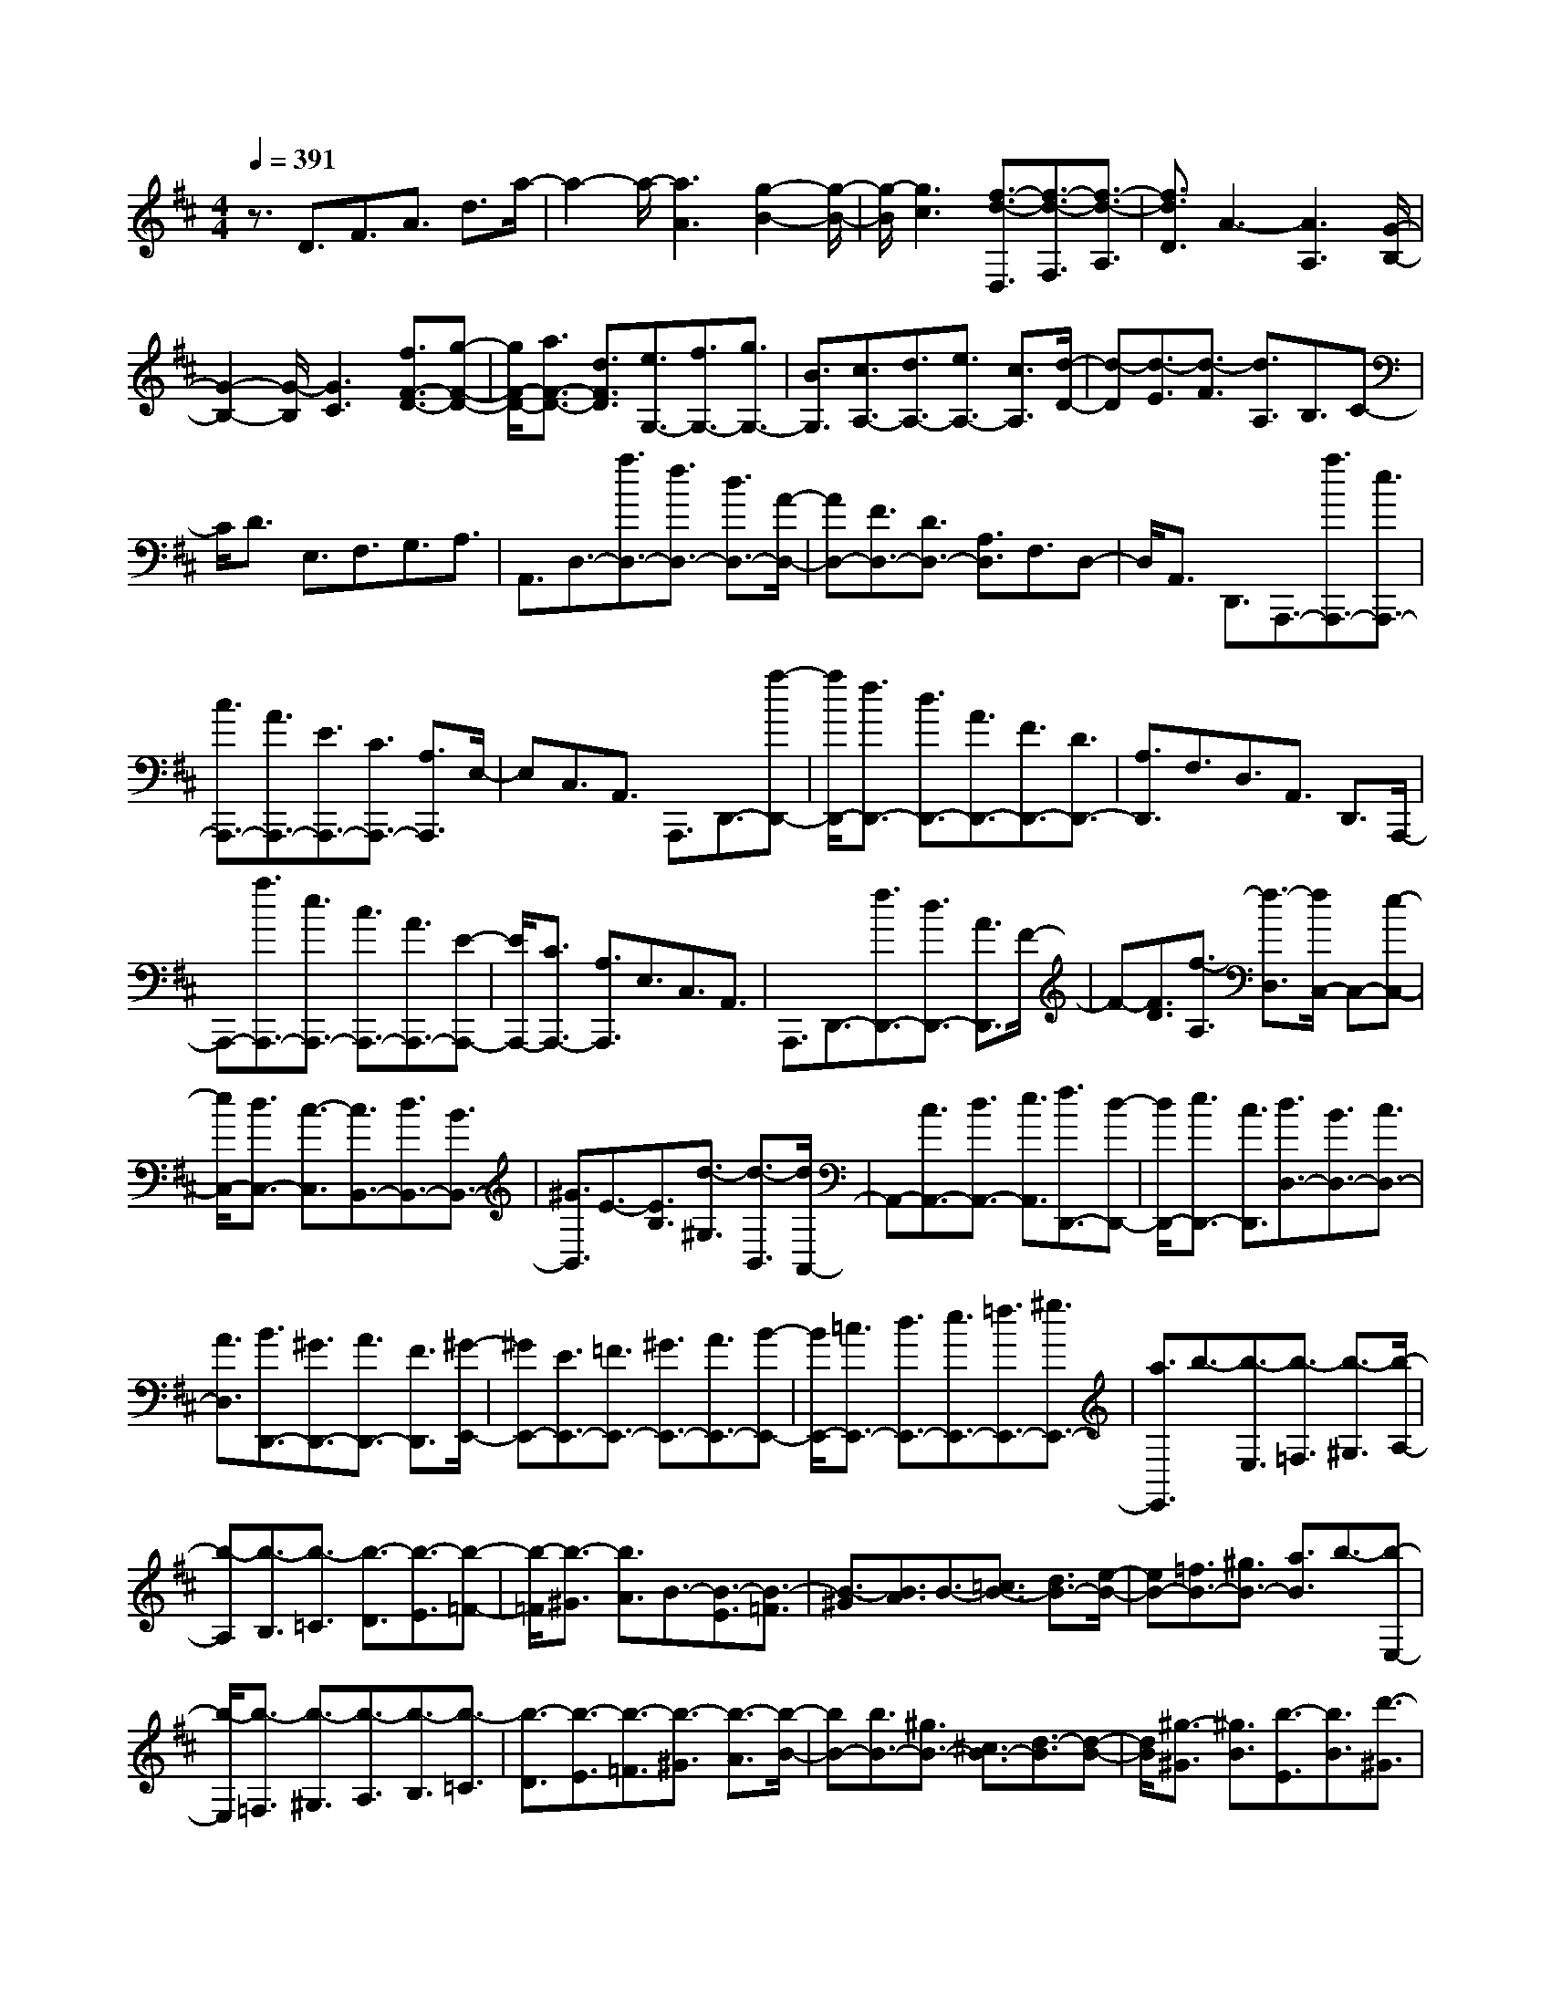 % input file /home/ubuntu/MusicGeneratorQuin/training_data/scarlatti/K535.MID
X: 1
T: 
M: 4/4
L: 1/8
Q:1/4=391
K:D % 2 sharps
%(C) John Sankey 1998
%%MIDI program 6
%%MIDI program 6
%%MIDI program 6
%%MIDI program 6
%%MIDI program 6
%%MIDI program 6
%%MIDI program 6
%%MIDI program 6
%%MIDI program 6
%%MIDI program 6
%%MIDI program 6
%%MIDI program 6
z3/2D3/2F3/2A3/2 d3/2a/2-|a2- a/2-[a3A3][g2-B2-][g/2-B/2-]|[g/2-B/2][g3c3][f3/2-d3/2-D,3/2][f3/2-d3/2-F,3/2][f3/2-d3/2-A,3/2]|[f3/2d3/2D3/2]A3-[A3A,3][G/2-B,/2-]|
[G2-B,2-] [G/2-B,/2][G3C3][f3/2F3/2-D3/2-][g-F-D-]|[g/2F/2-D/2-][a3/2F3/2-D3/2-] [d3/2F3/2D3/2][e3/2G,3/2-][f3/2G,3/2-][g3/2G,3/2-]|[B3/2G,3/2][c3/2A,3/2-][d3/2A,3/2-][e3/2A,3/2-] [c3/2A,3/2][d/2-D/2-]|[d-D][d3/2-E3/2][d3/2-F3/2] [d3/2A,3/2]B,3/2C-|
C/2D3/2 E,3/2F,3/2G,3/2A,3/2|A,,3/2D,3/2-[a3/2D,3/2-][f3/2D,3/2-] [d3/2D,3/2-][A/2-D,/2-]|[AD,-][F3/2D,3/2-][D3/2D,3/2-] [A,3/2D,3/2]F,3/2D,-|D,/2A,,3/2 D,,3/2A,,,3/2-[a3/2A,,,3/2-][e3/2A,,,3/2-]|
[c3/2A,,,3/2-][A3/2A,,,3/2-][E3/2A,,,3/2-][C3/2A,,,3/2-] [A,3/2A,,,3/2]E,/2-|E,C,3/2A,,3/2 A,,,3/2D,,3/2-[a-D,,-]|[a/2D,,/2-][f3/2D,,3/2-] [d3/2D,,3/2-][A3/2D,,3/2-][F3/2D,,3/2-][D3/2D,,3/2-]|[A,3/2D,,3/2]F,3/2D,3/2A,,3/2 D,,3/2A,,,/2-|
A,,,-[a3/2A,,,3/2-][e3/2A,,,3/2-] [c3/2A,,,3/2-][A3/2A,,,3/2-][E-A,,,-]|[E/2A,,,/2-][C3/2A,,,3/2-] [A,3/2A,,,3/2]E,3/2C,3/2A,,3/2|A,,,3/2D,,3/2-[f3/2D,,3/2-][d3/2D,,3/2-] [A3/2D,,3/2]F/2-|F-[F3/2D3/2][f3/2-A,3/2] [f3/2-D,3/2][f/2C,/2-] C,-[e-C,-]|
[e/2C,/2-][d3/2C,3/2-] [c3/2-C,3/2][c3/2B,,3/2-][d3/2B,,3/2-][B3/2B,,3/2-]|[^G3/2B,,3/2]E3/2-[E3/2B,3/2][d3/2-^G,3/2] [d3/2-B,,3/2][d/2A,,/2-]|A,,-[c3/2A,,3/2-][d3/2A,,3/2-] [e3/2A,,3/2][f3/2D,,3/2-][d-D,,-]|[d/2D,,/2-][e3/2D,,3/2-] [c3/2D,,3/2][d3/2D,3/2-][B3/2D,3/2-][c3/2D,3/2-]|
[A3/2D,3/2][B3/2D,,3/2-][^G3/2D,,3/2-][A3/2D,,3/2-] [F3/2D,,3/2][^G/2-E,,/2-]|[^GE,,-][E3/2E,,3/2-][=F3/2E,,3/2-] [^G3/2E,,3/2-][A3/2E,,3/2-][B-E,,-]|[B/2E,,/2-][=c3/2E,,3/2-] [d3/2E,,3/2-][e3/2E,,3/2-][=f3/2E,,3/2-][^g3/2E,,3/2-]|[a3/2E,,3/2]b3/2-[b3/2-E,3/2][b3/2-=F,3/2] [b3/2-^G,3/2][b/2-A,/2-]|
[b-A,][b3/2-B,3/2][b3/2-=C3/2] [b3/2-D3/2][b3/2-E3/2][b-=F-]|[b/2-=F/2][b3/2-^G3/2] [b3/2A3/2]B3/2-[B3/2-E3/2][B3/2-=F3/2]|[B3/2-^G3/2][B3/2A3/2]B3/2-[=c3/2B3/2-] [d3/2B3/2-][e/2-B/2-]|[eB-][=f3/2B3/2-][^g3/2B3/2-] [a3/2B3/2]b3/2-[b-E,-]|
[b/2-E,/2][b3/2-=F,3/2] [b3/2-^G,3/2][b3/2-A,3/2][b3/2-B,3/2][b3/2-=C3/2]|[b3/2-D3/2][b3/2-E3/2][b3/2-=F3/2][b3/2-^G3/2] [b3/2-A3/2][b/2-B/2-]|[bB-][b3/2B3/2-][^g3/2B3/2-] [^c3/2B3/2-][d3/2-B3/2][d-B-]|[d/2B/2][^g3/2-^G3/2] [^g3/2B3/2][b3/2-E3/2][b3/2B3/2][d'3/2-^G3/2]|
[d'3/2B3/2][c'3/2A3/2-][^g3/2A3/2][a3/2^C3/2-] [e3/2C3/2][^f/2-D/2-]|[fD-][c3/2D3/2][d3/2^F3/2-] [B3/2F3/2][c3/2E3/2-][A-E-]|[A/2E/2][B3/2E,3/2-] [^G3/2E,3/2][A3/2A,3/2-][E3/2A,3/2-][=F3/2A,3/2-]|[^G3/2A,3/2][A3/2A,,3/2-][B3/2A,,3/2-][=c3/2A,,3/2-] [d3/2A,,3/2]e/2-|
e=f3/2^g3/2 a3/2b3/2-[b-E,-]|[b/2-E,/2][b3/2-=F,3/2] [b3/2-^G,3/2][b3/2-A,3/2][b3/2-B,3/2][b3/2-=C3/2]|[b3/2-D3/2][b3/2-E3/2][b3/2-=F3/2][b3/2-^G3/2] [b3/2A3/2]B/2-|B-[B3/2-E3/2][B3/2-=F3/2] [B3/2-^G3/2][B3/2A3/2]B-|
B/2-[=c3/2B3/2-] [d3/2B3/2-][e3/2B3/2-][=f3/2B3/2-][^g3/2B3/2]|a3/2b3/2-[b3/2-E,3/2][b3/2-=F,3/2] [b3/2-^G,3/2][b/2-A,/2-]|[b-A,][b3/2-B,3/2][b3/2-=C3/2] [b3/2-D3/2][b3/2-E3/2][b-=F-]|[b/2-=F/2][b3/2-^G3/2] [b3/2-A3/2][b3/2B3/2-][b3/2B3/2-][^g3/2B3/2-]|
[^c3/2B3/2-][d3/2-B3/2][d3/2B3/2][^g3/2-^G3/2] [^g3/2B3/2][b/2-E/2-]|[b-E][b3/2B3/2][d'3/2-^G3/2] [d'3/2B3/2][c'3/2A3/2-][^g-A-]|[^g/2A/2][a3/2^C3/2-] [e3/2C3/2][^f3/2D3/2-][c3/2D3/2][d3/2^F3/2-]|[B3/2F3/2][c3/2E3/2-][A3/2E3/2][B3/2E,3/2-] [^G3/2E,3/2][A/2-A,,/2-]|
[AA,,-][a3/2A,,3/2-][e3/2A,,3/2-] [c3/2A,,3/2-][A3/2A,,3/2-][E-A,,-]|[E/2A,,/2-][C3/2A,,3/2-] [A,3/2A,,3/2]E,3/2C,3/2A,,3/2|A,,,3/2D,,3/2-[a3/2D,,3/2-][f3/2D,,3/2-] [d3/2D,,3/2-][A/2-D,,/2-]|[AD,,-][F3/2D,,3/2-][D3/2D,,3/2-] [A,3/2D,,3/2]^F,3/2D,-|
D,/2A,,3/2 D,,3/2A,,,3/2-[a3/2A,,,3/2-][e3/2A,,,3/2-]|[c3/2A,,,3/2-][A3/2A,,,3/2-][E3/2A,,,3/2-][C3/2A,,,3/2-] [A,3/2A,,,3/2]E,/2-|E,C,3/2A,,3/2 A,,,3/2D,,3/2-[f-D,,-]|[f/2D,,/2][d3/2D,3/2-] [B3/2D,3/2][c3/2E,3/2-][e3/2E,3/2-][c3/2E,3/2-]|
[A3/2E,3/2][B3/2E,,3/2-][d3/2E,,3/2-][B3/2E,,3/2-] [^G3/2E,,3/2][A/2-A,,/2-]|[AA,,-][B3/2A,,3/2][A3/2F3/2-D3/2-A,3/2-] [^G3/2F3/2D3/2A,3/2-][A3/2E3/2-C3/2-A,3/2-][B-E-C-A,-]|[B/2E/2C/2A,/2-][c3/2D3/2-B,3/2-A,3/2-] [d3/2D3/2B,3/2A,3/2-][e3/2E3/2-C3/2-A,3/2-][f3/2E3/2C3/2A,3/2-][^g3/2F3/2-D3/2-A,3/2-]|[a3/2F3/2D3/2A,3/2][A3/2E3/2-C3/2-A,3/2-][B3/2E3/2C3/2A,3/2-][A3/2F3/2-D3/2-A,3/2-] [^G3/2F3/2D3/2A,3/2-][A/2-E/2-C/2-A,/2-]|
[AE-C-A,-][B3/2E3/2C3/2A,3/2-][c3/2D3/2-B,3/2-A,3/2-] [d3/2D3/2B,3/2A,3/2-][e3/2E3/2-C3/2-A,3/2-][f-E-C-A,-]|[f/2E/2C/2A,/2-][^g3/2F3/2-D3/2-A,3/2-] [a3/2F3/2D3/2A,3/2][A3/2E3/2-C3/2-A,3/2-][^g3/2E3/2C3/2A,3/2-][a3/2D3/2-A,3/2-F,3/2-]|[A3/2D3/2A,3/2F,3/2][^g3/2E,3/2-][a3/2E,3/2-][A3/2E,3/2-] [c3/2E,3/2][c/2-E,,/2-]|[c/2E,,/2-][BE,,-][cE,,-][BE,,-][AE,,-][BE,,][A3/2A,3/2-][B-A,-]|
[B/2A,/2][A3/2F3/2-D3/2-A,3/2-] [^G3/2F3/2D3/2A,3/2-][A3/2E3/2-C3/2-A,3/2-][B3/2E3/2C3/2A,3/2-][c3/2D3/2-B,3/2-A,3/2-]|[d3/2D3/2B,3/2A,3/2-][e3/2E3/2-C3/2-A,3/2-][f3/2E3/2C3/2A,3/2-][^g3/2F3/2-D3/2-A,3/2-] [a3/2F3/2D3/2A,3/2][A/2-E/2-C/2-A,/2-]|[AE-C-A,-][B3/2E3/2C3/2A,3/2-][A3/2F3/2-D3/2-A,3/2-] [^G3/2F3/2D3/2A,3/2-][A3/2E3/2-C3/2-A,3/2-][B-E-C-A,-]|[B/2E/2C/2A,/2-][c3/2D3/2-B,3/2-A,3/2-] [d3/2D3/2B,3/2A,3/2-][e3/2E3/2-C3/2-A,3/2-][f3/2E3/2C3/2A,3/2-][^g3/2F3/2-D3/2-A,3/2-]|
[a3/2-F3/2D3/2A,3/2][a3/2A3/2-E3/2-C3/2-A,3/2-][^g3/2A3/2-E3/2C3/2A,3/2][a3/2-A3/2D3/2-A,3/2-F,3/2-] [a3/2A3/2-D3/2A,3/2F,3/2][^g/2-A/2-E,/2-]|[^gA-E,-][a3/2A3/2E,3/2-][A3/2E,3/2-] [c3/2E,3/2][cE,,-][BE,,-][c/2-E,,/2-]|[c/2E,,/2-][BE,,-][AE,,-][BE,,][A4-A,,4-][A/2-A,,/2-]|[A6-A,,6-] [A3/2A,,3/2-]A,,/2-|
A,,4- A,,3/2A,,3/2-[a-A,,-]|[a/2A,,/2-][e3/2A,,3/2-] [c3/2A,,3/2-][A3/2A,,3/2-][E3/2A,,3/2-][C3/2A,,3/2-]|[A,3/2A,,3/2]E,3/2C,3/2A,,3/2 A,,,3/2B,,,/2-|B,,,-[a3/2B,,,3/2-][f3/2B,,,3/2-] [^d3/2B,,,3/2-][A3/2B,,,3/2-][F-B,,,-]|
[F/2B,,,/2-][^D3/2B,,,3/2-] [A,3/2B,,,3/2]F,3/2^D,3/2B,,3/2|B,,,3/2E,,3/2-[^g3/2E,,3/2-][e3/2E,,3/2-] [B3/2E,,3/2-][^G/2-E,,/2-]|[^GE,,-][E3/2E,,3/2-][B,3/2E,,3/2-] [^G,3/2E,,3/2]E,3/2B,,-|B,,/2^G,,3/2 E,,3/2=C,,3/2-[=c'3/2=C,,3/2-][=g3/2=C,,3/2-]|
[e3/2=C,,3/2-][=c3/2=C,,3/2-][=G3/2=C,,3/2-][E3/2=C,,3/2-] [=C3/2=C,,3/2]=G,/2-|G,E,3/2=C,3/2 =C,,3/2=G,,3/2-[d'-G,,-]|[d'/2G,,/2-][^a3/2G,,3/2-] [g3/2G,,3/2-][=d3/2G,,3/2-][^A3/2G,,3/2-][G3/2G,,3/2-]|[=D3/2G,,3/2]^A,3/2G,3/2=D,3/2 G,,3/2D,,/2-|
D,,-[d'3/2D,,3/2-][=a3/2D,,3/2-] [=f3/2D,,3/2-][d3/2D,,3/2-][=A-D,,-]|[A/2D,,/2-][=F3/2D,,3/2-] [D3/2D,,3/2]=A,3/2=F,3/2D,3/2|D,,3/2^A,,3/2-[a3/2^A,,3/2-][g3/2^A,,3/2-] [a3/2^A,,3/2-][^a/2-^A,,/2-]|[^a^A,,-][g3/2^A,,3/2-][=a3/2^A,,3/2-] [=f3/2^A,,3/2-][g3/2^A,,3/2-][e-^A,,-]|
[e/2^A,,/2-][=f3/2^A,,3/2-] [d3/2^A,,3/2][e3/2G,3/2-^A,,3/2-][A3/2G,3/2-^A,,3/2-][G3/2G,3/2-^A,,3/2-]|[A3/2G,3/2-^A,,3/2][^A3/2G,3/2-G,,3/2-][G3/2G,3/2-G,,3/2-][=A3/2G,3/2-G,,3/2-] [=F3/2G,3/2-G,,3/2-][G/2-G,/2-G,,/2-]|[GG,-G,,-][E3/2G,3/2-G,,3/2-][=F3/2G,3/2-G,,3/2-] [D3/2G,3/2G,,3/2][^C3/2=A,,3/2-][A,-A,,-]|[A,/2A,,/2-][^A,3/2A,,3/2-] [C3/2A,,3/2-][D3/2A,,3/2-][E3/2A,,3/2-][=F3/2A,,3/2-]|
[G3/2A,,3/2-][A3/2A,,3/2-][^A3/2A,,3/2-][^c3/2A,,3/2-] [d3/2A,,3/2]e/2-|e-[e3/2-A,,3/2][e3/2-^A,,3/2] [e3/2-^C,3/2][e3/2-D,3/2][e-E,-]|[e/2-E,/2][e3/2-=F,3/2] [e3/2-G,3/2][e3/2-=A,3/2][e3/2-^A,3/2][e3/2-C3/2]|[e3/2D3/2]E3/2-[E3/2-=A,3/2][E3/2-^A,3/2] [E3/2-C3/2][E/2-D/2-]|
[ED]E3/2-[=F3/2E3/2-] [G3/2E3/2-][=A3/2E3/2-][^A-E-]|[^A/2E/2-][c3/2E3/2-] [d3/2E3/2]e3/2-[e3/2-=A,,3/2][e3/2-^A,,3/2]|[e3/2-C,3/2][e3/2-D,3/2][e3/2-E,3/2][e3/2-=F,3/2] [e3/2-G,3/2][e/2-=A,/2-]|[e-A,][e3/2-^A,3/2][e3/2-C3/2] [e3/2D3/2]E3/2-[e-E-]|
[e/2E/2-][c3/2E3/2-] [^F3/2E3/2-][G3/2-E3/2][G3/2E3/2][c3/2-C3/2]|[c3/2E3/2][e3/2-=A,3/2][e3/2E3/2][g3/2-C3/2] [g3/2E3/2][^f/2-D/2-]|[fD-][a3/2D3/2][g3/2^F,3/2-] [f3/2F,3/2][b3/2G,3/2-][a-G,-]|[a/2G,/2][g3/2A,3/2-] [f3/2A,3/2][e3/2B,3/2-][d3/2B,3/2][c3/2G,3/2-]|
[d3/2G,3/2][c3/2A,3/2-][=A3/2A,3/2-][^A3/2A,3/2-] [c3/2A,3/2-][d/2-A,/2-]|[dA,-][e3/2A,3/2-][=f3/2A,3/2-] [g3/2A,3/2-][a3/2A,3/2-][^a-A,-]|[^a/2A,/2-][^c'3/2A,3/2-] [d'3/2A,3/2]e'3/2-[e'3/2-A,3/2][e'3/2-^A,3/2]|[e'3/2-C3/2][e'3/2-D3/2][e'3/2-E3/2][e'3/2-=F3/2] [e'3/2-G3/2][e'/2-=A/2-]|
[e'-A][e'3/2-^A3/2][e'3/2-c3/2] [e'3/2d3/2]e3/2-[e-=A-]|[e/2-A/2][e3/2-^A3/2] [e3/2-c3/2][e3/2d3/2]e3/2-[=f3/2e3/2-]|[g3/2e3/2-][=a3/2e3/2-][^a3/2e3/2-][c'3/2e3/2-] [d'3/2e3/2]e'/2-|e'-[e'3/2-=A,3/2][e'3/2-^A,3/2] [e'3/2-C3/2][e'3/2-D3/2][e'-E-]|
[e'/2-E/2][e'3/2-=F3/2] [e'3/2-G3/2][e'3/2-=A3/2][e'3/2-^A3/2][e'3/2-c3/2]|[e'3/2-d3/2][e'3/2e3/2-][e'3/2e3/2-][c'3/2e3/2-] [^f3/2e3/2-][g/2-e/2-]|[g-e][g3/2e3/2][c'3/2-c3/2] [c'3/2e3/2][e'3/2-=A3/2][e'-e-]|[e'/2e/2][g3/2-c3/2] [g3/2e3/2][f3/2d3/2-][=a3/2d3/2][g3/2^F3/2-]|
[f3/2F3/2][b3/2G3/2-][g3/2G3/2][f3/2B3/2-] [e3/2B3/2][f/2-A/2-]|[fA-][e3/2A3/2][d3/2=A,3/2-] [c3/2A,3/2][d3/2D,3/2-][a-D,-]|[a/2D,/2-][f3/2D,3/2-] [d3/2D,3/2-][A3/2D,3/2-][F3/2D,3/2-][D3/2D,3/2-]|[A,3/2D,3/2]F,3/2D,3/2=A,,3/2 D,,3/2G,,,/2-|
G,,,-[b3/2G,,,3/2-][g3/2G,,,3/2-] [d3/2G,,,3/2-][B3/2G,,,3/2-][G-G,,,-]|[G/2G,,,/2-][D3/2G,,,3/2-] [B,3/2G,,,3/2]G,3/2D,3/2B,,3/2|G,,3/2D,,3/2-[a3/2D,,3/2-][f3/2D,,3/2-] [d3/2D,,3/2-][A/2-D,,/2-]|[AD,,-][F3/2D,,3/2-][D3/2D,,3/2-] [A,3/2D,,3/2]F,3/2D,-|
D,/2A,,3/2 D,,3/2[G,3/2-G,,3/2-][b3/2G,3/2-G,,3/2-][g3/2G,3/2-G,,3/2-]|[e3/2G,3/2G,,3/2][f3/2A,3/2-][a3/2A,3/2-][f3/2A,3/2-] [d3/2A,3/2][e/2-A,,/2-]|[eA,,-][g3/2A,,3/2-][e3/2A,,3/2-] [c3/2A,,3/2][d3/2D,3/2-][e-D,-]|[e/2D,/2][d3/2D3/2-B,3/2-G,3/2-] [c3/2D3/2-B,3/2G,3/2][d3/2D3/2-A,3/2-F,3/2-][e3/2D3/2-A,3/2F,3/2][f3/2D3/2-G,3/2-E,3/2-]|
[g3/2D3/2-G,3/2E,3/2][a3/2D3/2-A,3/2-F,3/2-][b3/2D3/2-A,3/2F,3/2][c'3/2D3/2-B,3/2-G,3/2-] [d'3/2D3/2B,3/2G,3/2][d/2-D/2-A,/2-F,/2-]|[dD-A,-F,-][e3/2D3/2-A,3/2F,3/2][d3/2D3/2-G,3/2-E,3/2-] [c3/2D3/2-G,3/2E,3/2][d3/2D3/2-A,3/2-F,3/2-][e-D-A,-F,-]|[e/2D/2-A,/2F,/2][f3/2D3/2-B,3/2-G,3/2-] [g3/2D3/2-B,3/2G,3/2][a3/2D3/2-A,3/2-F,3/2-][b3/2D3/2-A,3/2F,3/2][c'3/2D3/2-G,3/2-E,3/2-]|[d'3/2D3/2G,3/2E,3/2][d3/2D3/2-A,3/2-F,3/2-][c'3/2D3/2A,3/2F,3/2][d'3/2B,3/2-B,,3/2-] [d3/2B,3/2B,,3/2][c'/2-A,/2-A,,/2-]|
[c'A,-A,,-][d'3/2A,3/2-A,,3/2-][d3/2A,3/2-A,,3/2-] [f3/2A,3/2A,,3/2][fA,-A,,-][eA,-A,,-][f/2-A,/2-A,,/2-]|[f/2A,/2-A,,/2-][eA,-A,,-][dA,-A,,-][eA,A,,][d3/2D,3/2-][e3/2D,3/2][d3/2D3/2-B,3/2-G,3/2-]|[c3/2D3/2-B,3/2G,3/2][d3/2D3/2-A,3/2-F,3/2-][e3/2D3/2-A,3/2F,3/2][f3/2D3/2-G,3/2-E,3/2-] [g3/2D3/2-G,3/2E,3/2][a/2-D/2-A,/2-F,/2-]|[aD-A,-F,-][b3/2D3/2-A,3/2F,3/2][c'3/2D3/2-B,3/2-G,3/2-] [d'3/2D3/2B,3/2G,3/2][d3/2D3/2-A,3/2-F,3/2-][e-D-A,-F,-]|
[e/2D/2-A,/2F,/2][d3/2D3/2-G,3/2-E,3/2-] [c3/2D3/2-G,3/2E,3/2][d3/2D3/2-A,3/2-F,3/2-][e3/2D3/2-A,3/2F,3/2][f3/2D3/2-B,3/2-G,3/2-]|[g3/2D3/2-B,3/2G,3/2][a3/2D3/2-A,3/2-F,3/2-][b3/2D3/2-A,3/2F,3/2][c'3/2D3/2-G,3/2-E,3/2-] [d'3/2D3/2G,3/2E,3/2][d/2-D/2-A,/2-F,/2-]|[dD-A,-F,-][c'3/2D3/2A,3/2F,3/2][d'3/2B,3/2-B,,3/2-] [d3/2B,3/2B,,3/2][c'3/2A,3/2-A,,3/2-][d'-A,-A,,-]|[d'/2A,/2-A,,/2-][d3/2A,3/2-A,,3/2-] [f3/2A,3/2A,,3/2][fA,,-][eA,,-][fA,,-][eA,,-][d/2-A,,/2-]|
[d/2A,,/2-][eA,,][d3/2D,3/2-][d'3/2D,3/2-][a3/2D,3/2-] [f3/2D,3/2]d/2-|dA3/2F3/2 D3/2A,3/2F,-|F,/2D,3/2 A,,3/2z/2 D,,4-|D,,8-|
D,,8-|D,,8-|D,,4- D,,/2
